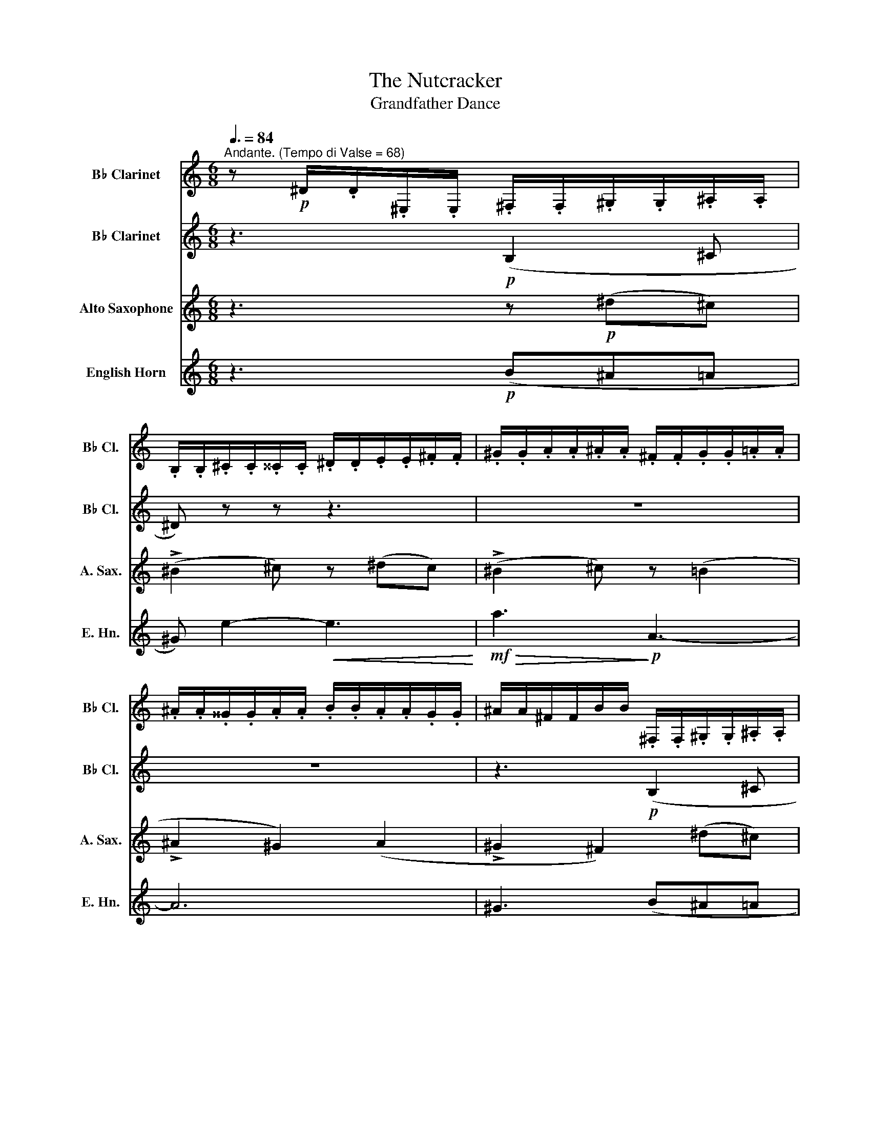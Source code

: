 X:1
T:The Nutcracker
T:Grandfather Dance
%%score 1 2 3 4
L:1/8
Q:3/8=84
M:6/8
K:none
V:1 treble transpose=-2 nm="B♭ Clarinet" snm="B♭ Cl."
V:2 treble transpose=-2 nm="B♭ Clarinet" snm="B♭ Cl."
V:3 treble transpose=-9 nm="Alto Saxophone" snm="A. Sax."
V:4 treble transpose=-7 nm="English Horn" snm="E. Hn."
V:1
[K:C]"^Andante. (Tempo di Valse = 68)" z!p! ^D/.D/.^E,/.E,/ .^F,/.F,/.^G,/.G,/.^A,/.A,/ | %1
 .B,/.B,/.^C/.C/.^^C/.C/ .^D/.D/.E/.E/.^F/.F/ | .^G/.G/.A/.A/.^A/.A/ .^F/.F/.G/.G/.=A/.A/ | %3
 .^A/.A/.^^G/.G/.A/.A/ .B/.B/.A/.A/.G/.G/ | ^A/A/^F/F/B/B/ .^F,/.F,/.^G,/.G,/.^A,/.A,/ | %5
 .B,/.B,/.^C/.C/.^^C/.C/ .^D/.D/.E/.E/.^F/!mp!.F/ | .^G/.G/.A/.A/.^A/.A/!mf! .B/.B/.^^G/.G/.A/.A/ | %7
 .^^F/.F/.^G/.G/.^A/.A/ .B/.B/.F/.F/.G/.G/ | .^F/.F/.^G/.G/.^A/.A/!p! .F/.F/.G/.G/.=A/.A/ | %9
 .^A/.A/.^G/.G/.^F/.F/ .^E/.E/.^^D/.D/.E/.E/ | .^A,/.A,/.^C/.C/.^F/.F/ .A/.A/.^G/.G/.A/.A/ | %11
 .^A/.A/.^F/.F/.A/.A/ .^E/.E/.^^D/.D/.E/.E/ | %12
 .^F/.F/.^F,/.F,/.^A,/.A,/!p! .F,/.F,/.^G,/.G,/.A,/.A,/ | %13
 .B,/.B,/.^C/.C/.^^C/.C/ .^D/.D/.E/.E/.^F/.F/ | .^G/.G/.A/.A/.^A/.A/ .^F/.F/.G/.G/.=A/.A/ | %15
 .^A/.A/.^^G/.G/.A/.A/ .B/.B/.A/.A/.G/.G/ | ^A/A/^F/F/B/B/ z3 | %17
[Q:1/4=84]"^poco animando."!p! !>!D-D/ z/ z z3 | !>!^C-C/ z/ z z3 |!mf! !>!A,-A,/ z/ z z3 | %20
!mf! !>!A,-A,/ z/ z z3 |!mf! !>!D-D/ z/ z z3 |!f! !>!^C-C/ z/ z z3 |!f! !>!A,-A,/ z/ z z3 | %24
 !>!A,-A,/ z/ z z z (A, |[Q:1/4=72]"^Ritenuto" ^A,) z z!mf! ^E z z |!mp! (^F6 | %27
 ^F) z2 z z/!p! .^A/.B/.^c/ |[Q:1/4=72]"^Tempo I" .^d/.d/.d/.d/.d/.d/ .d/.^F/.^G/.^A/.B/.d/ | %29
 .e/.e/.e/.e/.e/.e/ .e/.^A/.A/.B/.^B/.^c/ | .^F/.F/.F/.F/.F/.F/ .F/.F/.F/.^A/.B/.^c/ | %31
 .^F/.F/.F/.F/.F/.F/!<(! .F/.F/.^G/.^A/.B/.^c/ | .^d/.d/.d/.d/.d/.d/ .d/.B/.B/.^c/.^^c/.d/!<)! | %33
!mf! .e/.e/.e/.e/.B/.B/ .B z z |!>(! .^A/.A/.A/.A/ z!>)! z3 |!pp! B,/B,/ !>!B,2- B,/B,/ !>!B,2- | %36
 B,!>!B,-B, !>!B,-B,!>!B,- | %37
[Q:1/4=70]"^molto rit." B,[Q:1/4=66]"^molto rit." z[Q:1/4=64]"^molto rit." z[Q:1/4=60]"^molto rit." z3[Q:1/4=68]"^molto rit."[Q:1/4=62]"^molto rit."[Q:1/4=58]"^molto rit."[Q:1/4=56]"^molto rit."[Q:1/4=54]"^molto rit."[Q:1/4=30]"^molto rit."[Q:1/4=20]"^molto rit." || %38
[M:2/4][Q:1/4=76]"^Andantino" z4 | z4 |!p! (e'.^g) .g.g | (^g.a/).b/ !tenuto!^c'2 | %42
 (b.^c') .c'.^g | (b.a/).^g/ !tenuto!^f2 | (a^c) !tenuto!c2 |!<(! (ad) !tenuto!d2 | %46
 (^d/^f/).^g/.f/ .g/.f/.g/.f/ | %47
 (^g/^f/).e/.^d/ (f/a/!<)![Q:1/4=20]"^Allegro"!f!!fermata!^c'/!>(!b/)!>)! | %48
[Q:1/4=76]"^Andantino"!p! (e'.^g) .g.g | (^g.a/).b/ !tenuto!^c'2 | (b.^c') .c'.^g | %51
 (b.a/).^g/ !tenuto!^f2 |!<(! (^c^f) !tenuto!f2 | (^d^f) !tenuto!f2!<)! | %54
!mf! (e/!<(!^f/).^g/.f/!<)!!f! (^a/!>(!g/e/^c/)!>)! | %55
!mf! (B/^F/)!>(!.^G/.^A/ (B/^d/)!>)!!mp!.^f/.e/ |[Q:1/4=92]"^Più allegro" (!>!^d^f) (.e.d) | %57
 (!>!^c^f) z .f/.e/ | (!>!^d^f) (.e.d) | (^c/^E/).^F/.^G/ (^A/c/).^f/.e/ | (!>!^d^f) (.e.d) | %61
 (!>!^c^f) z .f/.e/ | (!>!^d^f) (.e.d) |!<(! (!>!^c/e/).^d/.c/ (d/!<)!^f/)!mf!.b/.a/ | %64
 (!>!^gb) (.a.g) | (!>!^fb) z .b/.a/ | (!>!^gb) (.a.g) | (^f/^g/).a/.^a/ (b/^c'/).b/.=a/ | %68
 (!>!^gb) (.a.g) | (!>!^fb) z .b/.a/ | (!>!^gb) (.a.g) | %71
!<(! (^f/^e/)[Q:1/4=88]"^Più allegro".f/.^g/!<)![Q:1/4=84]"^Più allegro"!f! (a/!>(!^a/[Q:1/4=80]"^Più allegro"^c'/b/)!>)! | %72
[Q:1/4=76]"^Tempo I"!p! (e'.^g) .g.g | (^g.a/).b/ !tenuto!^c'2 | (b.^c') .c'.^g | %75
[Q:1/4=80]"^poco accel." (b.a/).^g/ !tenuto!^f2 |[Q:1/4=84]"^Più mosso" (a^c) !tenuto!c2 | %77
[Q:1/4=88]"^Più mosso" (ad) !tenuto!d2 |[Q:1/4=92]"^Più mosso" (^d/^f/).^g/.f/ .g/.f/.g/.f/ | %79
[Q:1/4=85]"^rit." .^g/[Q:1/4=75]"^rit.".^f/[Q:1/4=65]"^rit.".e/[Q:1/4=55]"^rit.".^d/[Q:1/4=45]"^rit." (f/[Q:1/4=35]"^rit."a/[Q:1/4=25]"^rit."!fermata!^c'/[Q:1/4=20]"^rit."b/) | %80
[Q:1/4=92]"^Più mosso"!p! (e'.^g)!<(! .g.g | (^g.a/).b/ !tenuto!^c'2 | (^f'.a) .a.a | %83
 (^a.b/).^c'/ !tenuto!^d'2!<)! |!f! (^g^G) z (g | %85
[Q:1/4=100]"^poco accel." aA)[Q:1/4=110]"^poco accel." z3/2!ff! (^f/ | %86
[Q:1/4=120]"^poco accel." b/a/).^g/.^f/[Q:1/4=130]"^poco accel." (e/^d/).^c/.B/ | %87
[Q:1/4=140]"^poco accel." z4 | %88
[Q:1/4=150]"^poco accel." (3(d'/^c'/b/(3a/^g/=g/ (3^f/=f/e/(3d/^c/B/) | %89
[Q:1/4=160]"^poco accel." (3(A/^G/=G/(3^F/=F/E/ D)[Q:1/4=20]"^Andante" !fermata!z || %90
[Q:1/4=80]"^Moderato assai" z2 z!p! .a/.g/ | (!>!^fagf) | (!>!ea) z .a/.g/ | (!>!^fagf | %94
 e) z z .a/.g/ | (!>!^fagf) | (!>!ea) z .a/.g/ | (!>!^fagf | e) z z .a/.g/ | %99
[Q:1/4=90]"^Andante"!<(! (!>!^f/a/g/f/) (!>!e/g/f/e/) | %100
[Q:1/4=100]"^Andante" (!>!^d/^f/e/d/) (!>!^c/e/d/c/) | %101
[Q:1/4=110]"^Andante" (!>!B/^d/^c/B/) (!>!^A/c/B/A/!<)! | %102
[Q:1/4=120]"^Andante"!f! (3(B/)^F/E/(3^D/^C/=C/ B,)[Q:1/4=72]"^Andante" z ||!mf! (^^C2 ^DE) | %104
 (E^D) (G^F) | ^c>^^c (^de) | (e2 ^d) z | (^^C2 ^DE) | (E^D) (G^F) | ^c>^^c (^de) | %110
 (^c^d) !tenuto!d2 | e4 | f4 |!mp! e4 | (!>!f3 e) | (!>!f3 e) |!>(! (fe fe) | (fe fe) | %118
 (fe fe!>)! |!pp! f) z z2 |[Q:1/4=72]"^L'istesso tempo" z/!p! (_B/A/B/) z/ (B/A/B/) | %121
 z/ (_B/A/B/) z/ (B/A/B/) | z/ (_B/A/B/) z/ (B/A/B/) | z/ (_B/A/B/) z/ (B/A/B/) | %124
 z/ (_B/A/B/) z/ (B/A/B/) | z/ (_B/A/B/) z/ (B/A/B/) | z/ (_B/A/B/) z/ (B/A/B/) | %127
 z/ (_B/A/B/) z/ (B/A/B/) | z/ (_B/A/B/) z/ (B/A/B/) | z/ (_B/A/B/) z/ (B/A/B/) | %130
 z/ (_B/A/B/) z/ (B/A/B/) | z/ (_B/A/B/) z/ (B/A/B/) | z/ (_B/A/B/) z/ (B/A/B/) | %133
 z/ (_B/A/B/) z/ (B/A/B/) | z/ (_B/A/B/) z/ (B/A/B/) | (G2 G) z |] %136
V:2
[K:C] z3!p! (B,2 ^C | ^D) z z z3 | z6 | z6 | z3!p! (B,2 ^C | ^D) z z z3 | z6 | z6 | %8
 z3!mp!!>(! D3!>)! |!p! (^C6 | ^F) z z!p! D3 | ^C6- | C z z z3 | z!p! B,^F z B,F | z B,^F z B,F | %15
 z B,^F z B,F | z B,^F z/!p! (F/^G/^A/).B/.^c/ |!<(! d3-!<)! d/.^F/(F/B/).B/.^B/ | %18
 (!>!^c3 ^B) z z |!mf! (!>!A3 ^B) z2 |!mf! (!>!A3 .^B/).B/.B/.B/.^c/.c/ | %21
!<(! !>!d3- d/!<)!.^F/.F/.A/.=B/.^B/ | (!>!^c3 B) z2 |!f! (!>!A3 ^B) z2 | (!>!A3 ^B) z (A | %25
 ^A) z2!mf! F z z |!mp! E6- | E z2 z z/!p! .^F/.^G/.^A/ | %28
 .B/.B/.B/.B/.B/.B/ .B/.^D/.E/.^F/.^G/.B/ | .^A/.A/.A/.A/.A/.A/ .A/.^F/.F/.^G/.^^G/.A/ | %30
 .E/.E/.E/.E/.E/.E/ .E/.E/.E/.^F/.^G/.^A/ | .^D/.D/.D/.D/.D/.D/!<(! .D/.D/.E/.^F/.^G/.^A/ | %32
 .B/.B/.B/.B/.B/.B/ .B/.^D/.D/.^F/.B/.B/!<)! |!mf! .B/.B/.B/.B/.E/.E/ .E z z | %34
!>(! .E/.E/.E/.E/ z!>)! z3 |!pp! ^F,/F,/ (!>!E,2 F,/)F,/ (!>!E,2 | ^F,)(!>!E,F,) (!>!E,F,)(!>!E, | %37
 ^F,) z z z3 ||[M:2/4] z!pp! B, z B, | z B, z B, | z B, z B, | z B, z ^A, | z B, z B, | z ^F z F | %44
 z ^F z F | z!<(! ^F z F | z ^F z F | z!<)!!mf! =A !fermata!z2 | z!pp! ^G z G | z ^G z ^^F | %50
 z ^G z G | z A z A | z!<(! ^F z F | z ^F z F | z ^F z F!<)! |!mf! ^F z z2 | z!p! =A, z A, | %57
 z ^A, z A, | z =A, z A, | z ^A, z A, | z =A, z A, | z ^A, z A, | z =A, z A, | z ^A, B, z | %64
!mp! (!>!B^G) (!>!BG) | B4 | (!>!B^G) (!>!BG) | B4 | (!>!B^G) (!>!BG) | B4 | (!>!B^G) (!>!BG) | %71
 B4 | z!p! E z E | z E z E | z E z E | z2!p! (B/^c/).^d/.e/ | ^f z!p! (^F/^C/A,/^G,/ | %77
 .^F,) z (^F/D/A,/D/ | .A) z z2 | z4 |!p! (E>^F)!<(! (E>^D) | (^C>B,) (A,>^G,!<)! |!mf! ^F,) z z2 | %83
 z4 |!f! _ED _D z |!<(! _DC B,D!<)! |!ff! ^D z z2 |!ff! (^c'/b/).a/.^g/ (^f/^e/).d/.^c/ | z4 | %89
 z2 z !fermata!z || z4 | z4 | z2!p! (Aa) | z4 | z/ (A/a/A/ a) z | z4 | z2 (Aa) | z4 | %98
 z/ (A/a/A/ a) z |!<(! A2 B2 | B2 G2 | ^F2 F2!<)! | F z!f! (3(B/^F/E/(3^D/^C/=C/) || %103
!mf! (^E,2 ^F,^G,) | (^A,B,) (^C^D) | E>^E (^F^G) | (^^G^A B) z | (^E,2 ^F,^G,) | (^A,B,) (^C^D) | %109
 E>^E (^F^G) | (^AB) z!mf! ._b/._a/ |!mf! (!>!g_b_ag) | (!>!f_b) z!mp! .b/._a/ | (!>!g_b_ag) | %114
 (!>!f3 _b) | (!>!f3 _b) |!>(! (f_b fb) | (f_b fb) | (f_b fb)!>)! |!pp! ^A z z2 |!pp! (_E2 D2) | %121
 (_E2 D2) | (_E2 D2) | (_E2 D2) | (_E2 D2) | (_E2 D2) | (_E2 D2) | (_E2 D2) | (_E2 D2) | (_E2 D2) | %130
 (_E2 D2) | (_E2 D2) | (_E2 D2) | (_E2 D2) | (_E2 D2) | _E2- E z |] %136
V:3
[K:C] z3 z!p! (^d^c) | (!>!^B2 ^c) z (^dc) | (!>!^B2 ^c) z (=B2 | !>!^A2 ^G2) (A2 | %4
 !>!^G2 ^F2) (^d^c) | (!>!^B2 ^c) z!mp! (^dc) | (!>!^B2 ^c) z!mf! (^G2 | %7
!>(! ^f2!>)!!mp! ^G2)!<(! (G2!<)! |!mf!!>(! ^e>!mp!^c!>)!!p!^G) z!p!!<(! (^^F2!<)! | %9
!mp!!>(! ^c2!>)!!p! ^E2)!<(! (^D2!<)! |!mp!!>(! ^A>^G!>)!!p!^C) z!<(! (^^F2!<)! | %11
 ^c>)(^E^F/)^G/!>(! (^A2 G!>)! | ^C) z z z!p! (^d^c) | (!>!^B2 ^c) z (^dc) | (!>!^B2 ^c) z (=B2 | %15
 !>!^A2 ^G2) (A2 | !>!^G2 ^F) z!p! (^d^c) | (!>!^B2 ^c2) (e^d) | %18
 (!>!^B2 ^c-!mf! c/)(.c/.=B/!<(!.A/.^G/.^^F/)!<)! | %19
!>(! (A2!>)! ^G) z/!<(! (.^c/.B/.A/.G/.^^F/)!<)! |!>(! (A2!>)! ^G) z!mf! (^d^c) | %21
 (!>!^B2!<(! ^c2)!<)! (e^d) | (!>!^B2 ^c-!f! c/)(.c/!<(!.=B/.A/.^G/.^^F/)!<)! | %23
!>(! (A2!>)! ^G) z/ (.^c/!<(!.B/.A/.G/.^^F/)!<)! |!>(! (A2!>)! ^G) z/!f! (e/^d/^c/B/A/) | %25
 (^G/^A/^E/A/)(G/A/ ^D/!mf!A/)(G/A/D/A/) | (^G/^A/^E/A/)(G/!mp!A/ E/A/)(G/A/E/A/) | %27
!p! (^G/^A/^E/)(A/G/A/ B/^B/)(^d^c) | (!>!^B2 ^c- c)(^dc) | (!>!^B2 ^c- c) (=B2 | %30
 !>!^A2 ^G- G) (A2 | !>!^G2 ^F- F)!<(!(^d^c) | (!>!^B2 ^c- c)(^dc)!<)! |!mf! (^f2 ^G- G)(^AG) | %34
!>(! (^d2 ^E- E)(^FE)!>)! |!p! (^A>^E^G/^F/) (A>EG/F/) | (^A/^E/^G/^F/)(A/E/ G/F/)(A/E/G/F/) | %37
!<(! (^A/^E/^F/^G/).A/.B/ .^c/.^d/.e/.^e/!<)!!f!(!fermata!^g/!fermata!^f/) ||[M:2/4] z!pp! ^d z d | %39
 z ^d z d | z ^d z d | z ^d z ^^c | z ^d z d | z e z e | z e z e | z!<(! e z e | z e z ^e | %47
 z!<)!!mf! ^f !fermata!z2 | z!pp! ^F z F | z ^F z ^E | z ^F z F | z ^c z c | z!<(! E z ^E | %53
 z ^F z =E | z ^E z E!<)! |!mf! ^F z z2 | z!p! ^c z c | z ^c z c | z ^c z c | z ^c z c | z ^c z c | %61
 z ^c z c | z ^c z c | z ^c c z |"^arco"!mp! ^B4 | ^c4 | ^B4 | ^c4 | ^B4 | ^c4 | ^B4 | ^c4 | %72
 z!p! ^d z d | z ^d z =d | z ^d z d | z4 | z2!p! (e/^d/^c/^G/ | .A) z (e/^d/^c/d/ | .e) z z2 | z4 | %80
 z4 | z4 |!mf! (^c>^d)!<(! (c>B) | (^A>^G) (^F>E!<)! |!f! ^D)^F F z |!<(! EE EE!<)! |!ff! ^F z z2 | %87
!ff! (^g/^f/).e/.^d/ (^c/^B/).A/.^G/ | ^c4- | c2- c !fermata!z || z4 | z4 | z2!p! (^G^g) | z4 | %94
 z (^G ^g) z | z4 | z2 (^G^g) | z4 | z (^G ^g) z |!<(! ^c2 B2 | ^c2 ^G2 | ^A2 B2!<)! | %102
!f! ^A z z!f! .^f/.e/ || (!>!^d^fed) | (^c^f) z .f/.e/ | (!>!^d^fed) | ^c3 .^f/.e/ | (!>!^d^fed) | %108
 (^c^f) z .f/.e/ | (!>!^d^fed) | (^c2 d2) |!mf! d4 | _e4 |!mp! d4 | (!>!_e3 d) | (!>!_e3 d) | %116
!>(! (_ed ed) | (_ed ed) | (_ed ed!>)! | _e) z z2 |!pp! (d2 c2) | (d2 c2) | (d2 c2) | (d2 c2) | %124
 (d2 c2) | (d2 c2) | (d2 c2) | (d2 c2) | (d2 c2) | (d2 c2) | (d2 c2) | (d2 c2) | (d2 c2) | %133
 (d2 c2) | (d2 c2) | d2- d z |] %136
V:4
[K:C] z3!p! (B^A=A | ^G) e2-!<(! e3!<)! |!mf!!>(! a3!>)!!p! A3- | A6 | ^G3 (B^A=A | %5
!<(! ^G) e2- e3!<)! |!mf! (^f3 B3) | ^A6 |!mp!!>(! B6-!>)! |!p! B3 (!>!E3 | ^D3)!p! B3- | %11
!<(! B3!<)! (e2!>(! E)!>)! | (^D2 B,) (DE^F) | ^G e2-!<(! e3!<)! |!mf! a3!p!!>(! A3-!>)! | A6 | %16
 ^G3 z/!p! (G/A/B/).^c/.^d/ |!<(! (e3!<)! d/).G/(G/B/).^c/.d/ | !>!d3- d z z |!mf! (!>!B3 d) z2 | %20
!mf! (!>!B3 .d/).d/.d/.d/.d/.d/ |!<(! !>!e3- e/!<)!.G/.G/.B/.^c/.d/ | !>!d3- d z2 | %23
!f! (!>!B3 d) z2 | (!>!B3 d) z (B | B) z z!mf! ^c z z |!mp! (^d6 | ^d) z z4 |!p! E3- E z z | %29
 ^F3- F z z | ^D3- D z z | z6 |!<(! D3- D z!<)! z |!mf! (^C3 =C) z z |!>(! B,3- B, z!>)! z | %35
 z!pp! (!>!C2 B,) (!>!C2 | B,)(!>!CB,) (!>!CB,)(!>!C | B,) z z !fermata!z3 ||[M:2/4]!pp! (A2 E2) | %39
 (A2 E2) | (A2 E2) | (A2 ^D2) | (A2 E2) | (^G2 E2) | (^F2 B2) |!<(! (F2 B2) | (E2 F2!<)! | %47
!mf! E) z !fermata!z2 |!pp! (A2 E2) | (A2 ^D2) | (A2 E2) | (^G2 E2) |!<(! (D2 ^D2) | (E2 ^E2) | %54
 (^F2 B,2!<)! |!mf! E) z z2 |!mp! !>!^E4 | !>!^F4 | !>!^E4 | !>!^F4 | !>!^E4 | !>!^F4 | !>!^E4 | %63
 (!>!^F2 =E) z | z2!mp! .G.G/.^F/ | (EBA^G) | z2 .G.G/.^F/ | (EBA^G) | z2 .G.G/.^F/ | (EBA^G) | %70
 z2 .G.G/.^F/ | (EBA^G) |!p! (A2 E2) | (A2 ^D2) | (A2 E2) | (^G2 E2) | (^F2 B2) | (F2 B2) | %78
 (E2 F2 | E) z !fermata!z2 |!p! A4 |!<(! ^A4 | B4 | ^B4!<)! |!f! ^cB ^A z |!<(! BA ^G^F!<)! | %86
!ff! E z z D | ^C z z C | B,D GB | dg b !fermata!z || z4 |!p! ^G4 | A4 | ^G4 | A4 | ^G4 | A4 | %97
 ^G4 | A4 |!<(! ^G2 A2 | ^G2 ^D2 | E2 ^F2!<)! |!f! ^G z z2 || z4 |!mf! (B2 e2) | e2- e z | %106
 B2- B z | z4 | (B2 e2) | e2- e z | (B2 c2) |!mf! ^f4 | g4 |!mp! ^f4 | (!>!g3 ^f) | (!>!g3 ^f) | %116
!>(! (g^f gf) | (g^f gf) | (g^f gf)!>)! | (3z!p! (.G._A) (3(_Bc_d) | (_e2 f2) | (_e2 f2) | %122
 (_e_a/f/) (ef/d/) | _e2- e3/2(3(d/4e/4f/4) | (_e2 f2) | (_e2 f2) | (_e_a/f/) (ef/d/) | %127
 (_e2- e/f/4e/4d/e/) | (!tenuto!c'!tenuto!c') !tenuto!_b2 | (_a>_e) z (e | %130
 !tenuto!c')!tenuto!c' (_b3/2c'/4b/4) | (_a2- a/g/f/_e/) | (!tenuto!c'!tenuto!c') (_b3/2c'/4b/4) | %133
 (_a>_e) z (e | (3!tenuto!c'!tenuto!c'!tenuto!c') _b-b/4(b/4c'/4b/4) | (_a2 a) z |] %136

